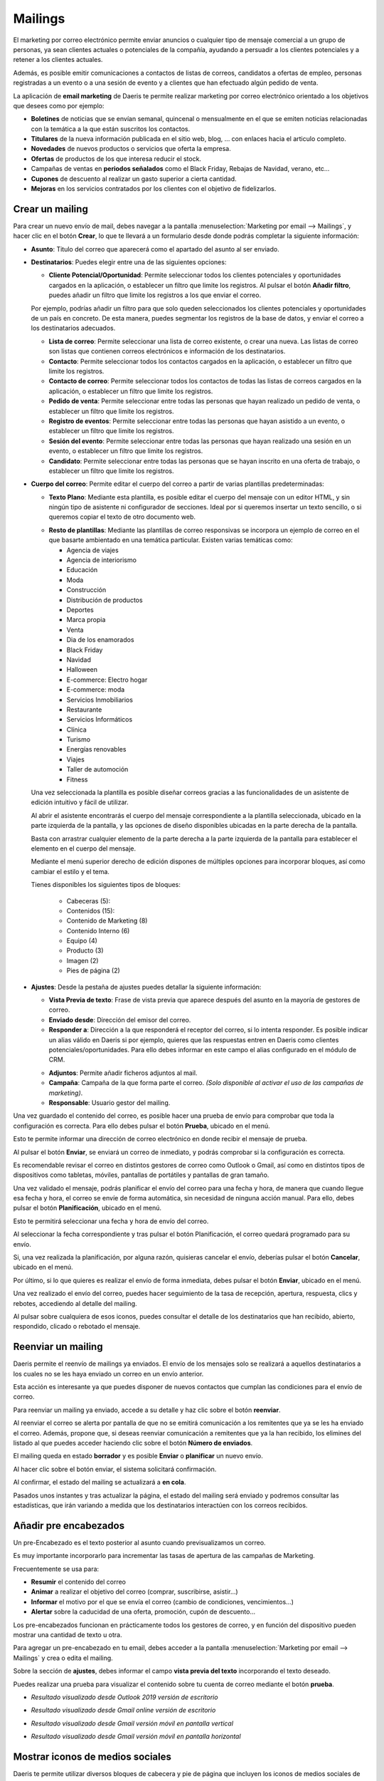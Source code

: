 ==============
Mailings
==============

El marketing por correo electrónico permite enviar anuncios o cualquier tipo de mensaje comercial a un grupo de
personas, ya sean clientes actuales o potenciales de la compañía, ayudando a persuadir a los clientes potenciales
y a retener a los clientes actuales.

Además, es posible emitir comunicaciones a contactos de listas de correos, candidatos a ofertas de empleo,
personas registradas a un evento o a una sesión de evento y a clientes que han efectuado algún pedido de venta.

La aplicación de **email marketing** de Daeris te permite realizar marketing por correo electrónico orientado a los
objetivos que desees como por ejemplo:

-  **Boletines** de noticias que se envían semanal, quincenal o mensualmente en el que se emiten noticias relacionadas con la temática a la que están suscritos los contactos.
-  **Titulares** de la nueva información publicada en el sitio web, blog, ... con enlaces hacia el articulo completo.
-  **Novedades** de nuevos productos o servicios que oferta la empresa.
-  **Ofertas** de productos de los que interesa reducir el stock.
-  Campañas de ventas en **periodos señalados** como el Black Friday, Rebajas de Navidad, verano, etc...
-  **Cupones** de descuento al realizar un gasto superior a cierta cantidad.
-  **Mejoras** en los servicios contratados por los clientes con el objetivo de fidelizarlos.

Crear un mailing
=================

Para crear un nuevo envío de mail, debes navegar a la pantalla
:menuselection:`Marketing por email --> Mailings`, y hacer clic en el botón **Crear**, lo que te llevará a un
formulario desde donde podrás completar la siguiente información:

.. image:: mailings/mailing01.png
   :align: center
   :alt: crear un nuevo envío de mail

-  **Asunto**: Titulo del correo que aparecerá como el apartado del asunto al ser enviado.

-  **Destinatarios**: Puedes elegir entre una de las siguientes opciones:

   -  **Cliente Potencial/Oportunidad**: Permite seleccionar todos los clientes potenciales y oportunidades cargados en la aplicación, o establecer un filtro que limite los registros. Al pulsar el botón **Añadir filtro**, puedes añadir un filtro que limite los registros a los que enviar el correo.

   .. image:: mailings/mailing02.png
      :align: center
      :alt: Ejemplo al crear un nuevo envío con destinatario Cliente Potencial Oportunidad

   Por ejemplo, podrías añadir un filtro para que solo queden seleccionados los clientes potenciales y oportunidades de un país en concreto. De esta manera, puedes segmentar los registros de la base de datos, y enviar el correo a los destinatarios adecuados.

   .. image:: mailings/mailing03.png
      :align: center
      :alt: Ejemplo al crear un nuevo envío con destinatario Cliente Potencial Oportunidad

   -  **Lista de correo**: Permite seleccionar una lista de correo existente, o crear una nueva. Las listas de correo son listas que contienen correos electrónicos e información de los destinatarios.
   -  **Contacto**: Permite seleccionar todos los contactos cargados en la aplicación, o establecer un filtro que limite los registros.
   -  **Contacto de correo**: Permite seleccionar todos los contactos de todas las listas de correos cargados en la aplicación, o establecer un filtro que limite los registros.
   -  **Pedido de venta**: Permite seleccionar entre todas las personas que hayan realizado un pedido de venta, o establecer un filtro que limite los registros.
   -  **Registro de eventos**: Permite seleccionar entre todas las personas que hayan asistido a un evento, o establecer un filtro que limite los registros.
   -  **Sesión del evento**: Permite seleccionar entre todas las personas que hayan realizado una sesión en un evento, o establecer un filtro que limite los registros.
   -  **Candidato**: Permite seleccionar entre todas las personas que se hayan inscrito en una oferta de trabajo, o establecer un filtro que limite los registros.

-  **Cuerpo del correo**: Permite editar el cuerpo del correo a partir de varias plantillas predeterminadas:

   -  **Texto Plano**: Mediante esta plantilla, es posible editar el cuerpo del mensaje con un editor HTML, y sin ningún tipo de asistente ni configurador de secciones. Ideal por si queremos insertar un texto sencillo, o si queremos copiar el texto de otro documento web.

   .. image:: mailings/mailing04.png
      :align: center
      :alt: Cuerpo del correo de tipo Texto Plano

   -  **Resto de plantillas**: Mediante las plantillas de correo responsivas se incorpora un ejemplo de correo en el que basarte ambientado en una temática particular. Existen varias temáticas como:

      - Agencia de viajes
      - Agencia de interiorismo
      - Educación
      - Moda
      - Construcción
      - Distribución de productos
      - Deportes
      - Marca propia
      - Venta
      - Dia de los enamorados
      - Black Friday
      - Navidad
      - Halloween
      - E-commerce: Electro hogar
      - E-commerce: moda
      - Servicios Inmobiliarios
      - Restaurante
      - Servicios Informáticos
      - Clínica
      - Turismo
      - Energías renovables
      - Viajes
      - Taller de automoción
      - Fitness

   .. image:: mailings/mailing05.png
      :align: center
      :alt: Plantillas de mailing

   Una vez seleccionada la plantilla es posible diseñar correos gracias a las funcionalidades de un asistente de edición intuitivo y fácil de utilizar.

   Al abrir el asistente encontrarás el cuerpo del mensaje correspondiente a la plantilla seleccionada, ubicado en la parte izquierda de la pantalla, y las opciones de diseño disponibles ubicadas en la parte derecha de la pantalla.

   .. image:: mailings/mailing06.png
      :align: center
      :alt: Edición de mailing

   Basta con arrastrar cualquier elemento de la parte derecha a la parte izquierda de la pantalla para establecer el elemento en el cuerpo del mensaje.

   .. image:: mailings/mailing07.png
      :align: center
      :alt: Edición de mailing

   Mediante el menú superior derecho de edición dispones de múltiples opciones para incorporar bloques, así como cambiar el estilo y el tema.

   Tienes disponibles los siguientes tipos de bloques:

      - Cabeceras (5):
      - Contenidos (15):
      - Contenido de Marketing (8)
      - Contenido Interno (6)
      - Equipo (4)
      - Producto (3)
      - Imagen (2)
      - Pies de página (2)

-  **Ajustes**: Desde la pestaña de ajustes puedes detallar la siguiente información:

   -  **Vista Previa de texto**: Frase de vista previa que aparece después del asunto en la mayoría de gestores de correo.
   -  **Enviado desde**: Dirección del emisor del correo.
   -  **Responder a**: Dirección a la que responderá el receptor del correo, si lo intenta responder. Es posible indicar un alias válido en Daeris si por ejemplo, quieres que las respuestas entren en Daeris como clientes potenciales/oportunidades. Para ello debes informar en este campo el alias configurado en el módulo de CRM.

   .. seealso::
      * :doc:`../../varios/correo_electronico/recibir_correos`

   -  **Adjuntos**: Permite añadir ficheros adjuntos al mail.
   -  **Campaña**: Campaña de la que forma parte el correo. *(Solo disponible al activar el uso de las campañas de marketing)*.
   -  **Responsable**: Usuario gestor del mailing.

   .. image:: mailings/mailing08.png
      :align: center
      :alt: Edición de mailing

Una vez guardado el contenido del correo, es posible hacer una prueba de envío para comprobar que toda la configuración es correcta.
Para ello debes pulsar el botón **Prueba**, ubicado en el menú.

.. image:: mailings/mailing09.png
   :align: center
   :alt: Edición de mailing

Esto te permite informar una dirección de correo electrónico en donde recibir el mensaje de prueba.

.. image:: mailings/mailing10.png
   :align: center
   :alt: Edición de mailing

Al pulsar el botón **Enviar**, se enviará un correo de inmediato, y podrás comprobar si la
configuración es correcta.

Es recomendable revisar el correo en distintos gestores de correo como Outlook o Gmail,
así como en distintos tipos de dispositivos como tabletas, móviles, pantallas de portátiles y pantallas de gran tamaño.

.. image:: mailings/mailing11.png
   :align: center
   :alt: Validación de mailing

Una vez validado el mensaje, podrás planificar el envío del correo para una fecha y hora, de manera que cuando
llegue esa fecha y hora, el correo se envíe de forma automática, sin necesidad de ninguna acción manual.
Para ello, debes pulsar el botón **Planificación**, ubicado en el menú.

.. image:: mailings/mailing12.png
   :align: center
   :alt: Validación de mailing

Esto te permitirá seleccionar una fecha y hora de envío del correo.

.. image:: mailings/mailing13.png
   :align: center
   :alt: Validación de mailing

Al seleccionar la fecha correspondiente y tras pulsar el botón Planificación, el correo quedará programado para su envío.

Si, una vez realizada la planificación, por alguna razón, quisieras cancelar el envío, deberías pulsar el botón
**Cancelar**, ubicado en el menú.

Por último, si lo que quieres es realizar el envío de forma inmediata, debes pulsar el botón **Enviar**, ubicado
en el menú.

Una vez realizado el envío del correo, puedes hacer seguimiento de la tasa de recepción, apertura, respuesta, clics
y rebotes, accediendo al detalle del mailing.

.. image:: mailings/mailing14.png
   :align: center
   :alt: Resultados de mailing

Al pulsar sobre cualquiera de esos iconos, puedes consultar el detalle de los destinatarios que han recibido,
abierto, respondido, clicado o rebotado el mensaje.

.. image:: mailings/mailing15.png
   :align: center
   :alt: Resultados de mailing

Reenviar un mailing
====================

Daeris permite el reenvío de mailings ya enviados. El envío de los mensajes solo se realizará a aquellos
destinatarios a los cuales no se les haya enviado un correo en un envío anterior.

Esta acción es interesante ya que puedes disponer de nuevos contactos que cumplan las condiciones para el envío
de correo.

Para reenviar un mailing ya enviado, accede a su detalle y haz clic sobre el botón **reenviar**.

.. image:: mailings/reenviar01.png
   :align: center
   :alt: Reenviar mailing

Al reenviar el correo se alerta por pantalla de que no se emitirá comunicación a los remitentes que ya se les ha
enviado el correo. Además, propone que, si deseas reenviar comunicación a remitentes que ya la han recibido,
los elimines del listado al que puedes acceder haciendo clic sobre el botón **Número de enviados**.

.. image:: mailings/reenviar02.png
   :align: center
   :alt: Reenviar mailing

El mailing queda en estado **borrador** y es posible **Enviar** o **planificar** un nuevo envío.

Al hacer clic sobre el botón enviar, el sistema solicitará confirmación.

.. image:: mailings/reenviar03.png
   :align: center
   :alt: Reenviar mailing

Al confirmar, el estado del mailing se actualizará a **en cola**.

Pasados unos instantes y tras actualizar la página, el estado del mailing será enviado y podremos consultar las estadísticas, que irán variando a medida que los destinatarios interactúen con los correos recibidos.

.. image:: mailings/reenviar04.png
   :align: center
   :alt: Reenviar mailing

Añadir pre encabezados
=======================

Un pre-Encabezado es el texto posterior al asunto cuando previsualizamos un correo.

Es muy importante incorporarlo para incrementar las tasas de apertura de las campañas de Marketing.

Frecuentemente se usa para:

-  **Resumir** el contenido del correo
-  **Animar** a realizar el objetivo del correo (comprar, suscribirse, asistir…)
-  **Informar** el motivo por el que se envía el correo (cambio de condiciones, vencimientos…)
-  **Alertar** sobre la caducidad de una oferta, promoción, cupón de descuento…

Los pre-encabezados funcionan en prácticamente todos los gestores de correo, y en función del dispositivo pueden
mostrar una cantidad de texto u otra.

Para agregar un pre-encabezado en tu email, debes acceder a la pantalla :menuselection:`Marketing por email --> Mailings`
y crea o edita el mailing.

Sobre la sección de **ajustes**, debes informar el campo **vista previa del texto** incorporando el texto deseado.

.. image:: mailings/encabezado01.png
   :align: center
   :alt: Usar encabezados

Puedes realizar una prueba para visualizar el contenido sobre tu cuenta de correo mediante el botón **prueba**.

-  *Resultado visualizado desde Outlook 2019 versión de escritorio*

.. image:: mailings/encabezado02.png
   :align: center
   :alt: Usar encabezados

-  *Resultado visualizado desde Gmail online versión de escritorio*

.. image:: mailings/encabezado03.png
   :align: center
   :alt: Usar encabezados

-  *Resultado visualizado desde Gmail versión móvil en pantalla vertical*

.. image:: mailings/encabezado04.png
   :align: center
   :alt: Usar encabezados

-  *Resultado visualizado desde Gmail versión móvil en pantalla horizontal*

.. image:: mailings/encabezado05.png
   :align: center
   :alt: Usar encabezados

.. _marketing/marketing_por_correo/iconos_medios:

Mostrar iconos de medios sociales
=====================================

Daeris te permite utilizar diversos bloques de cabecera y pie de página que incluyen los iconos de medios sociales
de Facebook, LinkedIn, Twitter e Instagram.

.. image:: mailings/social01.png
   :align: center
   :alt: Configurar iconos de medios sociales sobre los mailings

Estos iconos pueden incorporar los enlaces a tus redes sociales si los configuras previamente.

Para incorporar los enlaces de iconos de tus medios sociales en los mailings, debes navegar a la pantalla
:menuselection:`Sitio Web --> Configuración --> Ajustes`, y hacer clic sobre la opción **Medios de comunicación social**.

Esta acción mostrará una serie de campos relacionados con los siguientes medios de comunicación social:

-  **Twitter**
-  **Facebook**
-  **LinkedIn**
-  **Instagram**

.. important::
    Solo los usuarios con derecho a los ajustes de la administración de la aplicación pueden realiza esta acción.

Para que los iconos de medios sociales de tus mailings dispongan de los enlaces correspondientes debes incorporar
sobre estos campos sus correspondientes enlaces. Los campos no informados no dispondrán de enlaces sobre tus mailings. Posteriormente debes hacer clic sobre el botón guardar.

.. image:: mailings/social02.png
   :align: center
   :alt: Configurar iconos de medios sociales sobre los mailings

Una vez configurados los medios, deberás añadir sobre tu mailing alguno de los bloques que disponen de los enlaces
a los medios sociales. Estos aparecen en los pies de página y alguna cabecera.

.. important::
   En el proceso de alta de un mailing, solo se incorporarán aquellos medios que hayas configurado previamente.

En el caso de que no quieras que aparezca un medio en tu mailing, puedes borrarlo haciendo clic sobre el botón
de la **papelera** que aparecerá cuando hagas clic sobre él.

.. image:: mailings/social03.png
   :align: center
   :alt: Configurar iconos de medios sociales sobre los mailings

Cuando los destinatarios reciban los correos podrán acceder a los medios haciendo clic sobre los iconos.
Los enlaces que disponen no son accesos directos a los medios, si no rastreadores que permiten identificar quien realiza las acciones.

.. image:: mailings/social04.png
   :align: center
   :alt: Configurar iconos de medios sociales sobre los mailings

Rastrear enlaces de Mailings
=============================

Los rastreadores de enlaces te permiten llevar el seguimiento de tus campañas de marketing.

Mediante su uso, puedes identificar tus fuentes de mejor tráfico y tomar decisiones informadas sobre la
distribución de tu presupuesto de marketing.

.. seealso::
   * :doc:`../../sitios_web/sitio_web/optimizar/rastreador_enlaces`

Sobre cada mailing que generamos, podemos incorporar multitud de enlaces.

Algunos de ellos, ya vienen configurados, como los enlaces a los medios sociales de nuestra compañía.

.. image:: mailings/enlaces01.png
   :align: center
   :alt: Rastrear enlaces

Otros los podemos generar nosotros, incorporando enlaces sobre botones o texto.

.. image:: mailings/enlaces02.png
   :align: center
   :alt: Rastrear enlaces

Cada vez que se procede a enviar un mailing, se remplazan los enlaces de cada correo que se va a enviar a un
destinatario por rastreadores hacia los enlaces. Se crean tantos rastreadores como número de enlaces dispone
el mailing.

Gracias a los enlaces podemos conocer el porcentaje de clics realizados sobre un mailing.
El botón inteligente **% Clic** disponible sobre los mailings, indica este porcentaje.

.. image:: mailings/enlaces03.png
   :align: center
   :alt: Rastrear enlaces

Al hacer clic sobre el botón **% Clic**, la aplicación navega al listado de rastreadores del mailing.
Este listado muestra la información relevante sobre cada rastreador.

.. image:: mailings/enlaces05.png
   :align: center
   :alt: Rastrear enlaces

Al hacer clic sobre el enlace **estadísticas** navegamos a la pantalla de estadísticas del rastreador, donde podemos obtener un informe con gráficas de resultados.

.. image:: mailings/enlaces05.png
   :align: center
   :alt: Rastrear enlaces

Gracias a los enlaces, también es posible identificar el número de **clientes potenciales**, **presupuestos** generados y ventas **facturadas**.

.. image:: mailings/enlaces06.png
   :align: center
   :alt: Rastrear enlaces

Integrar Marketing por email con Ventas y CRM
==============================================

Daeris permite la integración del Mailing con la gestión del **CRM** con el objetivo de crear
**clientes potenciales, oportunidades y presupuestos** que puedan derivar en nuevas **ventas**.

Una vez se ha enviado un mailing, se puede empezar a medir el número de **clientes potenciales y/o oportunidades**,
**presupuestos** generados, así como el importe total de las **ventas facturadas**.

.. image:: mailings/crm11.png
   :align: center
   :alt: Integrar Marketing por email con Ventas y CRM

Las **campañas** también ofrecen estadísticas, contabilizando el total de los mailings y los SMS de Marketing que tienen asociados.

.. image:: mailings/crm10.png
   :align: center
   :alt: Integrar Marketing por email con Ventas y CRM

Existen varias formas de integrar tus mailings con el sistema de ventas.

Para obtener **Clientes potenciales**, es posible informar sobre la pestaña **Ajustes**,
el campo **responder a** con el valor del **alias de la cuenta de correo** de un equipo de ventas.

.. image:: mailings/crm05.png
   :align: center
   :alt: Integrar Marketing por email con Ventas y CRM

Puedes editar los alias de los equipos de ventas desde la pantalla
:menuselection:`CRM --> Configuración --> Equipos de ventas`

.. image:: mailings/crm06.png
   :align: center
   :alt: Integrar Marketing por email con Ventas y CRM

.. seealso::
   * :doc:`../../ventas/ventas/equipos`

Al realizar esta acción, cada vez que un destinatario del mailing responda el correo recibido, esta respuesta se
registrará en el sistema como un nuevo cliente potencial/oportunidad asociada al mailing y a la campaña del mailing,
en el caso de que disponga de una.

.. image:: mailings/crm07.png
   :align: center
   :alt: Integrar Marketing por email con Ventas y CRM

En el caso de que el equipo de ventas logre convertir el cliente potencial / oportunidad en un presupuesto,
este quedará asociado al mailing y a la campaña del mailing.

.. image:: mailings/crm08.png
   :align: center
   :alt: Integrar Marketing por email con Ventas y CRM

En el caso de que el equipo de ventas logre emitir una factura pagada asociada al presupuesto, esta quedará asociado
al mailing y a la campaña del mailing.

.. image:: mailings/crm09.png
   :align: center
   :alt: Integrar Marketing por email con Ventas y CRM

Todas estas asociaciones permiten contabilizar los resultados desde el mailing y desde la campaña de marketing.

.. image:: mailings/crm10.png
   :align: center
   :alt: Integrar Marketing por email con Ventas y CRM

Con el objetivo de obtener **Clientes potenciales**, es posible incorporar un enlace hacia un **formulario** de contacto
de creación de clientes potenciales.

Para ello, incorpora sobre tu mailing un enlace hacia la página donde se encuentre el formulario de contacto de tu **Sitio Web**.

.. image:: mailings/enlaces12.png
   :align: center
   :alt: Integrar Marketing por email con Ventas y CRM

Cuando el destinatario del mailing recibe la comunicación, el enlace hacia el formulario ha sido sustituido por
un **enlace rastreable**.

.. image:: mailings/enlaces13.png
   :align: center
   :alt: Integrar Marketing por email con Ventas y CRM

Cuando el destinatario hace clic sobre el enlace, navega a la página del formulario. Esta página dispone
sobre su enlace de información de la campaña y el mailing .

.. image:: mailings/enlaces14.png
   :align: center
   :alt: Integrar Marketing por email con Ventas y CRM

Si el destinatario completa el formulario, se registra un nuevo **cliente potencial** asociado al mailing y a la
campaña.

.. image:: mailings/enlaces15.png
   :align: center
   :alt: Integrar Marketing por email con Ventas y CRM

Al hacer clic sobre el botón **Clientes potenciales** es posible navegar al listado de clientes potenciales asociados
al mailing.

.. image:: mailings/enlaces16.png
   :align: center
   :alt: Integrar Marketing por email con Ventas y CRM

Con el objetivo de obtener **presupuestos** y **facturas**, también es posible incorporar un enlace hacia
la tienda online.

Para ello, navega a la página deseada y copia la dirección que aparece en el navegador.

.. image:: mailings/enlaces07.png
   :align: center
   :alt: Integrar Marketing por email con Ventas y CRM

Al editar tu mailing, incorpora el enlace a tu página sobre un enlace o botón.

.. image:: mailings/enlaces08.png
   :align: center
   :alt: Integrar Marketing por email con Ventas y CRM

Cuando el destinatario del mailing recibe la comunicación, el enlace hacia la página ha sido sustituido por
un **enlace rastreable**.

.. image:: mailings/enlaces09.png
   :align: center
   :alt: Integrar Marketing por email con Ventas y CRM

Cuando el destinatario hace clic sobre el enlace, navega a la página que dispone sobre su enlace de información
de la campaña y el mailing .

.. image:: mailings/enlaces10.png
   :align: center
   :alt: Integrar Marketing por email con Ventas y CRM

Si el destinatario añade el producto al carrito de la compra, se genera un nuevo **presupuesto** asociado al Mailing
y a la campaña.

Si el destinatario completa el proceso de compra, se genera una nueva **factura** asociada al mailing y a la campaña.

Toda esta información se puede consultar desde el mailing.

.. image:: mailings/enlaces11.png
   :align: center
   :alt: Integrar Marketing por email con Ventas y CRM

Realizar Seguimiento
======================

Cada mailing dispone de un usuario responsable al que se le notifica por correo electrónico de los resultados una vez
alcanzada la fecha de planificación, y han sido enviados los correos.

La notificación emitida se divide en los siguientes apartados:

   - Eficacia sobre los correos electrónicos enviados
   - Beneficios comerciales sobre los correos electrónicos enviados
   - Porcentaje de clics sobre los correos electrónicos enviados

.. image:: mailings/resumen.png
   :align: center
   :alt: Resumen de seguimiento del mailing

.. attention::
   Los correos de notificación se envian una única vez por mailing, a través de una tarea planificada, cada 24 horas.

Analizar resultados
====================

Para analizar los resultados de tus mailings, debes acceder a la pantalla :menuselection:`Marketing por email --> Informes`
desde donde es posible visualizar el número de correos enviados para cada uno de tus mailings sobre una gráfica.

.. image:: mailings/resultados01.png
   :align: center
   :alt: Analizar resultados

Mediante el panel de medidas es posible seleccionar el tipo de medición a analizar, pudiendo seleccionar entre:

   - Abierto
   - Cancelado
   - Clic
   - Devuelto
   - Entregado
   - Enviado
   - Error
   - Planificado
   - Respondido
   - Cuenta

.. image:: mailings/resultados02.png
   :align: center
   :alt: Analizar resultados

Mediante el panel de filtrado es posible filtrar los resultados por diversos campos, así como realizar agrupaciones.

.. image:: mailings/resultados03.png
   :align: center
   :alt: Analizar resultados

Haciendo clic sobre el modo pivote podemos visualizar los datos sobre una tabla pivote.

.. image:: mailings/resultados04.png
   :align: center
   :alt: Analizar resultados